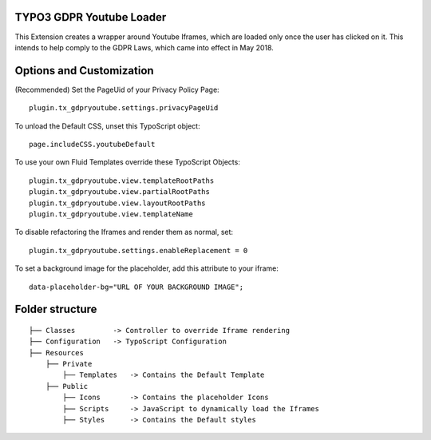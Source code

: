 TYPO3 GDPR Youtube Loader
====================================

This Extension creates a wrapper around Youtube Iframes, which are loaded only once the user has clicked on it.
This intends to help comply to the GDPR Laws, which came into effect in May 2018.


Options and Customization
====================================
(Recommended) Set the PageUid of your Privacy Policy Page::

    plugin.tx_gdpryoutube.settings.privacyPageUid

To unload the Default CSS, unset this TypoScript object::

   page.includeCSS.youtubeDefault

To use your own Fluid Templates override these TypoScript Objects::

    plugin.tx_gdpryoutube.view.templateRootPaths
    plugin.tx_gdpryoutube.view.partialRootPaths
    plugin.tx_gdpryoutube.view.layoutRootPaths
    plugin.tx_gdpryoutube.view.templateName

To disable refactoring the Iframes and render them as normal, set::

    plugin.tx_gdpryoutube.settings.enableReplacement = 0

To set a background image for the placeholder, add this attribute to your iframe::

    data-placeholder-bg="URL OF YOUR BACKGROUND IMAGE";

Folder structure
====================================

::

    ├── Classes         -> Controller to override Iframe rendering
    ├── Configuration   -> TypoScript Configuration
    ├── Resources
        ├── Private     
            ├── Templates   -> Contains the Default Template
        ├── Public
            ├── Icons       -> Contains the placeholder Icons
            ├── Scripts     -> JavaScript to dynamically load the Iframes
            ├── Styles      -> Contains the Default styles
